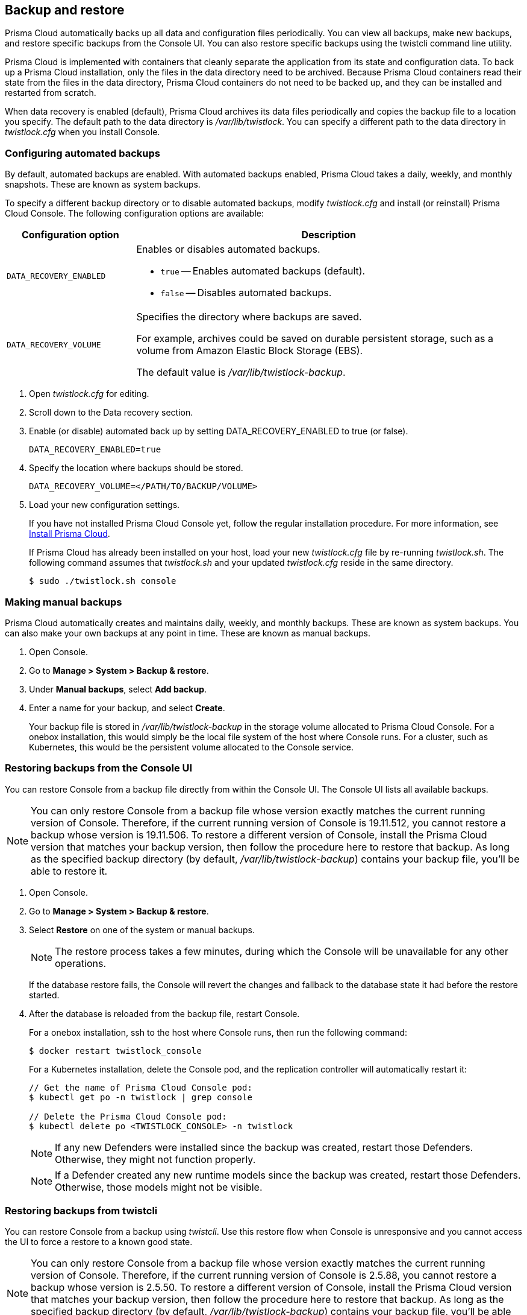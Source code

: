 == Backup and restore

Prisma Cloud automatically backs up all data and configuration files periodically.
You can view all backups, make new backups, and restore specific backups from the Console UI.
You can also restore specific backups using the twistcli command line utility.

Prisma Cloud is implemented with containers that cleanly separate the application from its state and configuration data.
To back up a Prisma Cloud installation, only the files in the data directory need to be archived.
Because Prisma Cloud containers read their state from the files in the data directory, Prisma Cloud containers do not need to be backed up, and they can be installed and restarted from scratch.

When data recovery is enabled (default), Prisma Cloud archives its data files periodically and copies the backup file to a location you specify.
The default path to the data directory is _/var/lib/twistlock_.
You can specify a different path to the data directory in _twistlock.cfg_ when you install Console.

[.task]
=== Configuring automated backups

By default, automated backups are enabled.
With automated backups enabled, Prisma Cloud takes a daily, weekly, and monthly snapshots.
These are known as system backups.

To specify a different backup directory or to disable automated backups, modify _twistlock.cfg_ and install (or reinstall) Prisma Cloud Console.
The following configuration options are available:

[cols="25%,75%a", options="header"]
|===
|Configuration option
|Description

|`DATA_RECOVERY_ENABLED`
|Enables or disables automated backups.

* `true` -- Enables automated backups (default).
* `false` -- Disables automated backups.

|`DATA_RECOVERY_VOLUME`
|Specifies the directory where backups are saved.

For example, archives could be saved on durable persistent storage, such as a volume from Amazon Elastic Block Storage (EBS).

The default value is _/var/lib/twistlock-backup_.
|===

[.procedure]
. Open _twistlock.cfg_ for editing.

. Scroll down to the Data recovery section.

. Enable (or disable) automated back up by setting DATA_RECOVERY_ENABLED to true (or false).
+
  DATA_RECOVERY_ENABLED=true

. Specify the location where backups should be stored.
+
  DATA_RECOVERY_VOLUME=</PATH/TO/BACKUP/VOLUME>

. Load your new configuration settings.
+
If you have not installed Prisma Cloud Console yet, follow the regular installation procedure.
For more information, see xref:../install/getting-started.adoc[Install Prisma Cloud].
+
If Prisma Cloud has already been installed on your host, load your new _twistlock.cfg_ file by re-running _twistlock.sh_.
The following command assumes that _twistlock.sh_ and your updated _twistlock.cfg_ reside in the same directory.
+
  $ sudo ./twistlock.sh console


[.task]
=== Making manual backups

Prisma Cloud automatically creates and maintains daily, weekly, and monthly backups.
These are known as system backups.
You can also make your own backups at any point in time.
These are known as manual backups.

[.procedure]
. Open Console.

. Go to *Manage > System > Backup & restore*.

. Under *Manual backups*, select *Add backup*.

. Enter a name for your backup, and select *Create*.
+
Your backup file is stored in _/var/lib/twistlock-backup_ in the storage volume allocated to Prisma Cloud Console.
For a onebox installation, this would simply be the local file system of the host where Console runs.
For a cluster, such as Kubernetes, this would be the persistent volume allocated to the Console service.

[#restore-console-ui]
[.task]
=== Restoring backups from the Console UI

You can restore Console from a backup file directly from within the Console UI.
The Console UI lists all available backups.

NOTE: You can only restore Console from a backup file whose version exactly matches the current running version of Console.
Therefore, if the current running version of Console is 19.11.512, you cannot restore a backup whose version is 19.11.506.
To restore a different version of Console, install the Prisma Cloud version that matches your backup version, then follow the procedure here to restore that backup.
As long as the specified backup directory (by default, _/var/lib/twistlock-backup_) contains your backup file, you'll be able to restore it.

[.procedure]
. Open Console.

. Go to *Manage > System > Backup & restore*.

. Select *Restore* on one of the system or manual backups.
+
NOTE: The restore process takes a few minutes, during which the Console will be unavailable for any other operations.
+
If the database restore fails, the Console will revert the changes and fallback to the database state it had before the restore started.

. After the database is reloaded from the backup file, restart Console.
+
For a onebox installation, ssh to the host where Console runs, then run the following command:
+
  $ docker restart twistlock_console
+
For a Kubernetes installation, delete the Console pod, and the replication controller will automatically restart it:
+
[source,bash]
----
// Get the name of Prisma Cloud Console pod:
$ kubectl get po -n twistlock | grep console

// Delete the Prisma Cloud Console pod:
$ kubectl delete po <TWISTLOCK_CONSOLE> -n twistlock
----
+
NOTE: If any new Defenders were installed since the backup was created, restart those Defenders.
Otherwise, they might not function properly.
+
NOTE: If a Defender created any new runtime models since the backup was created, restart those Defenders.
Otherwise, those models might not be visible.


[.task]
=== Restoring backups from twistcli

You can restore Console from a backup using _twistcli_.
Use this restore flow when Console is unresponsive and you cannot access the UI to force a restore to a known good state.

NOTE: You can only restore Console from a backup file whose version exactly matches the current running version of Console.
Therefore, if the current running version of Console is 2.5.88, you cannot restore a backup whose version is 2.5.50.
To restore a different version of Console, install the Prisma Cloud version that matches your backup version, then follow the procedure here to restore that backup.
As long as the specified backup directory (by default, _/var/lib/twistlock-backup_) contains your backup file, you'll be able to restore it.

*Prerequisites:*

* Your host can access the volume where the Prisma Cloud backups are stored.
By default, backups are stored in _/var/lib/twistlock-backup_, although this path might have been customized at install time.

* Your host can access the Prisma Cloud's data volume.
By default, the data volume is located in _/var/lib/twistlock_, although this path might have been customized at install time.

* Your version of _twistcli_ matches the version of the backup you want to restore.

[.procedure]
. Go to the directory where you unpacked the Prisma Cloud release.

. Run the _twistcli restore_ command.
Run _twistcli restore --help_ to see all arguments.

.. List all available backups.
To list all files in the default backup folder (/var/lib/twistlock-backup), run _twistcli restore_ without any arguments:
+
  $ ./twistcli restore
+
To list all backup files in a specific location, run:
+
  $ ./twistcli restore <PATH/TO/FOLDER>

.. Choose a file to restore by entering the number that corresponds with the backup file.
+
For example:
+
```
aqsa@aqsa-faith: ./twistcli restore --data-recovery-folder /var/lib/twistlock-backup/
Please select from the following:
0: backup1      2.5.91  2018-08-07 15:10:10 +0000 UTC
1: daily        2.5.91  2018-08-06 16:10:48 +0000 UTC
2: monthly      2.5.91  2018-08-06 16:10:48 +0000 UTC
3: weekly       2.5.91  2018-08-06 16:10:48 +0000 UTC
Please enter your selection:
0
```
. After the database is reloaded from the backup file, re-install/restart Console.
+
For a onebox installation, ssh to the host where Console runs, then rerun the installer:
+
  $ sudo ./twistlock.sh -ys onebox
+
For a Kubernetes installation, delete the Console pod, and the replication controller will automatically restart it:
+
[source,bash]
----
// Get the name of Prisma Cloud Console pod:
$ kubectl get po -n twistlock | grep console

// Delete the Prisma Cloud Console pod:
$ kubectl delete po <TWISTLOCK_CONSOLE> -n twistlock
----
+
NOTE: If any new Defenders were installed since the backup was created, restart those Defenders.
Otherwise, they might not function properly.
+
NOTE: If a Defender created any new runtime models since the backup was created, restart those Defenders.
Otherwise, those models might not be visible.

ifdef::compute_edition[]

[.task]
=== Restoring Fargate Console

When restoring a Console running on Fargate perform the following steps:

[.procedure]
. Create a new xref:../install/deploy-console/console-on-fargate.adoc[Console Fargate task].

. Create Console's first administrative account and enter your license.

. <<restore-console-ui>>.

. Restart the Console by stopping the task and allowing the scheduler to create a new Console task.

endif::compute_edition[]

=== Downloading backup files

Prisma Cloud Compute lets you download backup files so that they can be copied to another location.
Backup files can be downloaded from the Console. Go to *Manage > System > Backup & Restore*, and click *Actions > Export* to download a backup.
